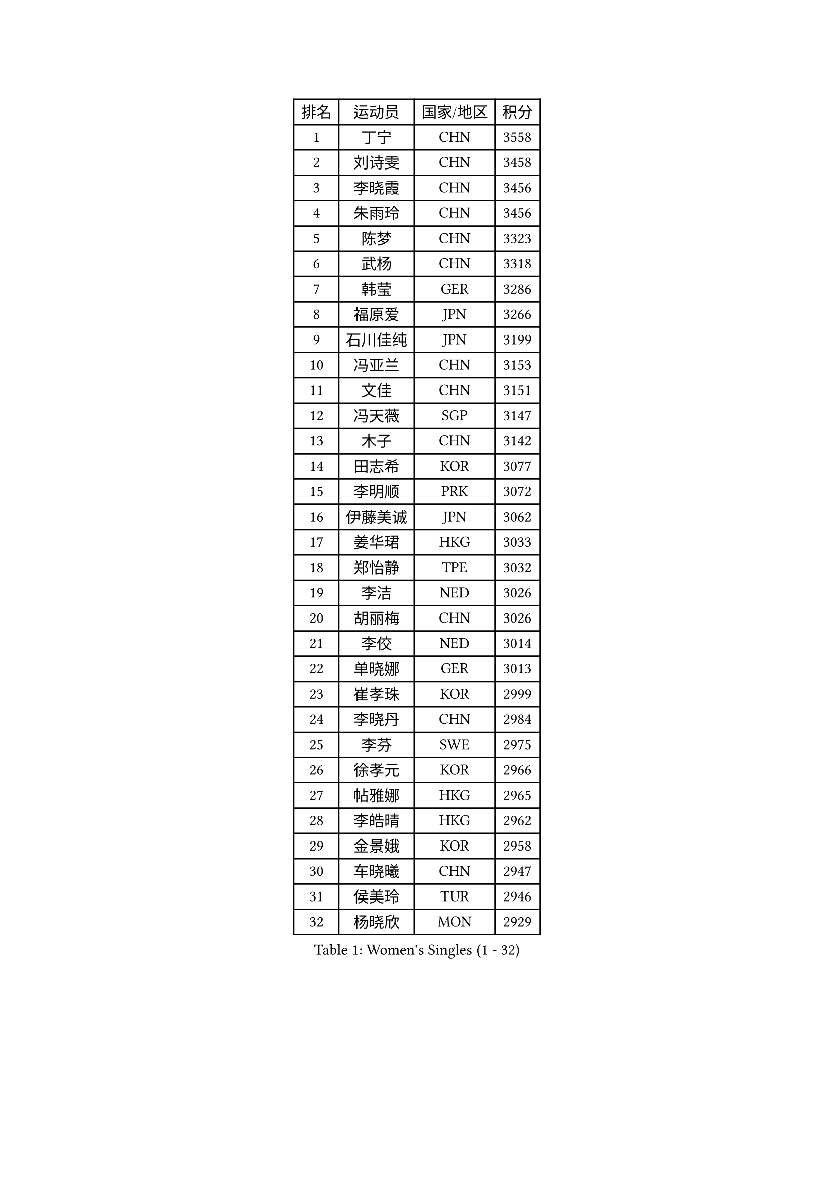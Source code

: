 
#set text(font: ("Courier New", "NSimSun"))
#figure(
  caption: "Women's Singles (1 - 32)",
    table(
      columns: 4,
      [排名], [运动员], [国家/地区], [积分],
      [1], [丁宁], [CHN], [3558],
      [2], [刘诗雯], [CHN], [3458],
      [3], [李晓霞], [CHN], [3456],
      [4], [朱雨玲], [CHN], [3456],
      [5], [陈梦], [CHN], [3323],
      [6], [武杨], [CHN], [3318],
      [7], [韩莹], [GER], [3286],
      [8], [福原爱], [JPN], [3266],
      [9], [石川佳纯], [JPN], [3199],
      [10], [冯亚兰], [CHN], [3153],
      [11], [文佳], [CHN], [3151],
      [12], [冯天薇], [SGP], [3147],
      [13], [木子], [CHN], [3142],
      [14], [田志希], [KOR], [3077],
      [15], [李明顺], [PRK], [3072],
      [16], [伊藤美诚], [JPN], [3062],
      [17], [姜华珺], [HKG], [3033],
      [18], [郑怡静], [TPE], [3032],
      [19], [李洁], [NED], [3026],
      [20], [胡丽梅], [CHN], [3026],
      [21], [李佼], [NED], [3014],
      [22], [单晓娜], [GER], [3013],
      [23], [崔孝珠], [KOR], [2999],
      [24], [李晓丹], [CHN], [2984],
      [25], [李芬], [SWE], [2975],
      [26], [徐孝元], [KOR], [2966],
      [27], [帖雅娜], [HKG], [2965],
      [28], [李皓晴], [HKG], [2962],
      [29], [金景娥], [KOR], [2958],
      [30], [车晓曦], [CHN], [2947],
      [31], [侯美玲], [TUR], [2946],
      [32], [杨晓欣], [MON], [2929],
    )
  )#pagebreak()

#set text(font: ("Courier New", "NSimSun"))
#figure(
  caption: "Women's Singles (33 - 64)",
    table(
      columns: 4,
      [排名], [运动员], [国家/地区], [积分],
      [33], [#text(gray, "MOON Hyunjung")], [KOR], [2926],
      [34], [平野美宇], [JPN], [2925],
      [35], [石垣优香], [JPN], [2915],
      [36], [若宫三纱子], [JPN], [2902],
      [37], [于梦雨], [SGP], [2900],
      [38], [李倩], [POL], [2898],
      [39], [杜凯琹], [HKG], [2890],
      [40], [沈燕飞], [ESP], [2885],
      [41], [佩特丽莎 索尔佳], [GER], [2880],
      [42], [MIKHAILOVA Polina], [RUS], [2878],
      [43], [陈思羽], [TPE], [2869],
      [44], [傅玉], [POR], [2868],
      [45], [伊丽莎白 萨玛拉], [ROU], [2860],
      [46], [IVANCAN Irene], [GER], [2855],
      [47], [平野早矢香], [JPN], [2854],
      [48], [RI Mi Gyong], [PRK], [2854],
      [49], [BILENKO Tetyana], [UKR], [2854],
      [50], [GU Ruochen], [CHN], [2850],
      [51], [梁夏银], [KOR], [2841],
      [52], [PESOTSKA Margaryta], [UKR], [2836],
      [53], [NG Wing Nam], [HKG], [2835],
      [54], [LI Xue], [FRA], [2829],
      [55], [WINTER Sabine], [GER], [2828],
      [56], [刘斐], [CHN], [2826],
      [57], [维多利亚 帕芙洛维奇], [BLR], [2822],
      [58], [索菲亚 波尔卡诺娃], [AUT], [2822],
      [59], [佐藤瞳], [JPN], [2818],
      [60], [森田美咲], [JPN], [2809],
      [61], [吴佳多], [GER], [2804],
      [62], [刘佳], [AUT], [2804],
      [63], [EKHOLM Matilda], [SWE], [2801],
      [64], [MONTEIRO DODEAN Daniela], [ROU], [2797],
    )
  )#pagebreak()

#set text(font: ("Courier New", "NSimSun"))
#figure(
  caption: "Women's Singles (65 - 96)",
    table(
      columns: 4,
      [排名], [运动员], [国家/地区], [积分],
      [65], [LANG Kristin], [GER], [2795],
      [66], [李时温], [KOR], [2794],
      [67], [CHENG Hsien-Tzu], [TPE], [2793],
      [68], [TIKHOMIROVA Anna], [RUS], [2792],
      [69], [张蔷], [CHN], [2789],
      [70], [PARK Youngsook], [KOR], [2786],
      [71], [KOMWONG Nanthana], [THA], [2784],
      [72], [PASKAUSKIENE Ruta], [LTU], [2778],
      [73], [VACENOVSKA Iveta], [CZE], [2777],
      [74], [#text(gray, "LEE Eunhee")], [KOR], [2770],
      [75], [POTA Georgina], [HUN], [2768],
      [76], [金宋依], [PRK], [2765],
      [77], [#text(gray, "JIANG Yue")], [CHN], [2762],
      [78], [MATELOVA Hana], [CZE], [2758],
      [79], [ABE Megumi], [JPN], [2756],
      [80], [张安], [USA], [2755],
      [81], [倪夏莲], [LUX], [2753],
      [82], [LIN Ye], [SGP], [2751],
      [83], [#text(gray, "YOON Sunae")], [KOR], [2750],
      [84], [LIU Xi], [CHN], [2746],
      [85], [ZHOU Yihan], [SGP], [2744],
      [86], [邵杰妮], [POR], [2738],
      [87], [#text(gray, "ZHU Chaohui")], [CHN], [2733],
      [88], [妮娜 米特兰姆], [GER], [2732],
      [89], [曾尖], [SGP], [2729],
      [90], [#text(gray, "KIM Jong")], [PRK], [2729],
      [91], [GRZYBOWSKA-FRANC Katarzyna], [POL], [2729],
      [92], [LI Chunli], [NZL], [2725],
      [93], [CHOI Moonyoung], [KOR], [2723],
      [94], [加藤美优], [JPN], [2723],
      [95], [早田希娜], [JPN], [2722],
      [96], [LEE Yearam], [KOR], [2720],
    )
  )#pagebreak()

#set text(font: ("Courier New", "NSimSun"))
#figure(
  caption: "Women's Singles (97 - 128)",
    table(
      columns: 4,
      [排名], [运动员], [国家/地区], [积分],
      [97], [森樱], [JPN], [2719],
      [98], [SIBLEY Kelly], [ENG], [2718],
      [99], [SAWETTABUT Suthasini], [THA], [2716],
      [100], [SOLJA Amelie], [AUT], [2714],
      [101], [刘高阳], [CHN], [2711],
      [102], [MAEDA Miyu], [JPN], [2694],
      [103], [ODOROVA Eva], [SVK], [2692],
      [104], [MATSUZAWA Marina], [JPN], [2692],
      [105], [NOSKOVA Yana], [RUS], [2691],
      [106], [KIM Hye Song], [PRK], [2690],
      [107], [PARTYKA Natalia], [POL], [2690],
      [108], [LIU Xin], [CHN], [2689],
      [109], [张默], [CAN], [2685],
      [110], [ZHENG Jiaqi], [USA], [2683],
      [111], [#text(gray, "PARK Seonghye")], [KOR], [2682],
      [112], [BALAZOVA Barbora], [SVK], [2673],
      [113], [SHENG Dandan], [CHN], [2668],
      [114], [浜本由惟], [JPN], [2667],
      [115], [HUANG Yi-Hua], [TPE], [2667],
      [116], [#text(gray, "JO Yujin")], [KOR], [2665],
      [117], [SOO Wai Yam Minnie], [HKG], [2664],
      [118], [伯纳黛特 斯佐科斯], [ROU], [2663],
      [119], [YOO Eunchong], [KOR], [2659],
      [120], [LAY Jian Fang], [AUS], [2656],
      [121], [SO Eka], [JPN], [2652],
      [122], [#text(gray, "LEE Seul")], [KOR], [2651],
      [123], [LOVAS Petra], [HUN], [2649],
      [124], [STRBIKOVA Renata], [CZE], [2649],
      [125], [DVORAK Galia], [ESP], [2647],
      [126], [何卓佳], [CHN], [2640],
      [127], [DOLGIKH Maria], [RUS], [2638],
      [128], [KUMAHARA Luca], [BRA], [2635],
    )
  )